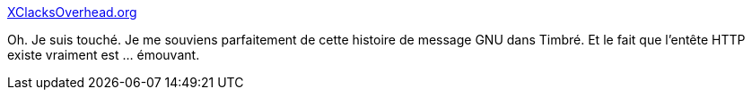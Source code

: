 :jbake-type: post
:jbake-status: published
:jbake-title: XClacksOverhead.org
:jbake-tags: mémoire,http,web,hack,_mois_août,_année_2019
:jbake-date: 2019-08-13
:jbake-depth: ../
:jbake-uri: shaarli/1565705328000.adoc
:jbake-source: https://nicolas-delsaux.hd.free.fr/Shaarli?searchterm=https%3A%2F%2Fxclacksoverhead.org%2Fhome%2Fabout&searchtags=m%C3%A9moire+http+web+hack+_mois_ao%C3%BBt+_ann%C3%A9e_2019
:jbake-style: shaarli

https://xclacksoverhead.org/home/about[XClacksOverhead.org]

Oh. Je suis touché. Je me souviens parfaitement de cette histoire de message GNU dans Timbré. Et le fait que l'entête HTTP existe vraiment est ... émouvant.
